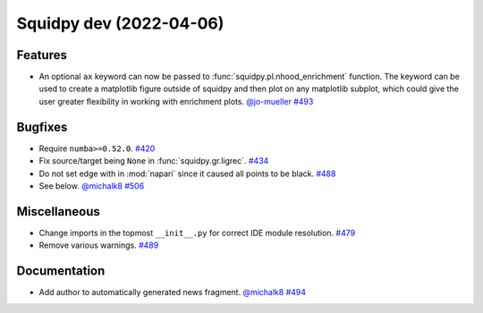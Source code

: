 Squidpy dev (2022-04-06)
========================

Features
--------

- An optional ``ax`` keyword can now be passed to :func:`squidpy.pl.nhood_enrichment` function. The
  keyword can be used to create a matplotlib figure outside of squidpy and then plot on any matplotlib
  subplot, which could give the user greater flexibility in working with enrichment plots.
  `@jo-mueller <https://github.com/jo-mueller>`__
  `#493 <https://github.com/theislab/squidpy/pull/493>`__


Bugfixes
--------

- Require ``numba>=0.52.0``.
  `#420 <https://github.com/theislab/squidpy/pull/420>`__

- Fix source/target being ``None`` in :func:`squidpy.gr.ligrec`.
  `#434 <https://github.com/theislab/squidpy/pull/434>`__

- Do not set edge with in :mod:`napari` since it caused all points to be black.
  `#488 <https://github.com/theislab/squidpy/pull/488>`__

- See below.
  `@michalk8 <https://github.com/michalk8>`__
  `#506 <https://github.com/theislab/squidpy/pull/506>`__


Miscellaneous
-------------

- Change imports in the topmost ``__init__.py`` for correct IDE module resolution.
  `#479 <https://github.com/theislab/squidpy/pull/479>`__

- Remove various warnings.
  `#489 <https://github.com/theislab/squidpy/pull/489>`__


Documentation
-------------

- Add author to automatically generated news fragment.
  `@michalk8 <https://github.com/michalk8>`__
  `#494 <https://github.com/theislab/squidpy/pull/494>`__
